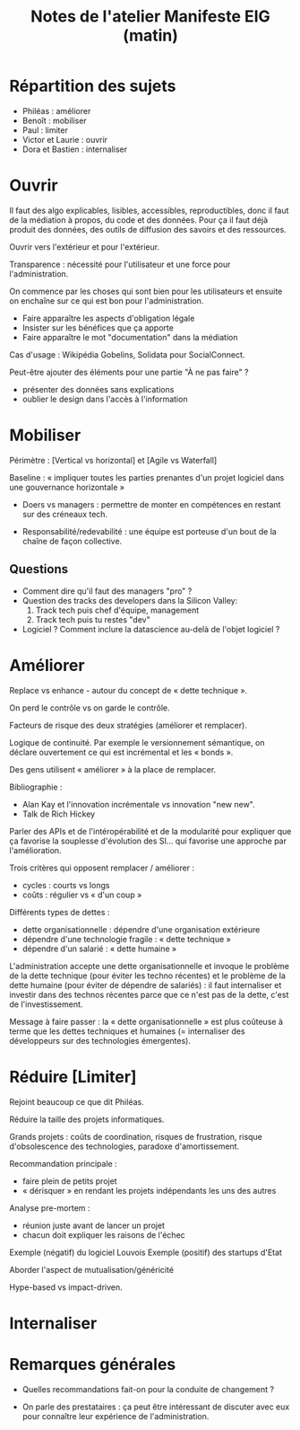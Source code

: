 #+title: Notes de l'atelier Manifeste EIG (matin)

* Répartition des sujets

- Philéas : améliorer
- Benoît : mobiliser
- Paul : limiter
- Victor et Laurie : ouvrir
- Dora et Bastien : internaliser

* Ouvrir

Il faut des algo explicables, lisibles, accessibles, reproductibles,
donc il faut de la médiation à propos, du code et des données. Pour ça
il faut déjà produit des données, des outils de diffusion des savoirs
et des ressources.

Ouvrir vers l'extérieur et pour l'extérieur.

Transparence : nécessité pour l'utilisateur et une force pour
l'administration.

On commence par les choses qui sont bien pour les utilisateurs et
ensuite on enchaîne sur ce qui est bon pour l'administration.

- Faire apparaître les aspects d'obligation légale
- Insister sur les bénéfices que ça apporte
- Faire apparaître le mot "documentation" dans la médiation

Cas d'usage : Wikipédia Gobelins, Solidata pour SocialConnect.

Peut-être ajouter des éléments pour une partie "À ne pas faire" ?

- présenter des données sans explications
- oublier le design dans l'accès à l'information

* Mobiliser

Périmètre : [Vertical vs horizontal] et [Agile vs Waterfall]

Baseline : « impliquer toutes les parties prenantes d'un projet
logiciel dans une gouvernance horizontale »

- Doers vs managers : permettre de monter en compétences en restant
  sur des créneaux tech.

- Responsabilité/redevabilité : une équipe est porteuse d'un bout de
  la chaîne de façon collective.

** Questions

- Comment dire qu'il faut des managers "pro" ?
- Question des tracks des developers dans la Silicon Valley:
  1. Track tech puis chef d'équipe, management
  2. Track tech puis tu restes "dev"
- Logiciel ?  Comment inclure la datascience au-delà de l'objet
  logiciel ?

* Améliorer

Replace vs enhance - autour du concept de « dette technique ».

On perd le contrôle vs on garde le contrôle.

Facteurs de risque des deux stratégies (améliorer et remplacer).

Logique de continuité.  Par exemple le versionnement sémantique, on
déclare ouvertement ce qui est incrémental et les « bonds ».

Des gens utilisent « améliorer » à la place de remplacer.

Bibliographie :

- Alan Kay et l'innovation incrémentale vs innovation "new new".
- Talk de Rich Hickey

Parler des APIs et de l'intéropérabilité et de la modularité pour
expliquer que ça favorise la souplesse d'évolution des SI... qui
favorise une approche par l'amélioration.

Trois critères qui opposent remplacer / améliorer :

- cycles : courts vs longs
- coûts : régulier vs « d'un coup »

Différents types de dettes :

- dette organisationnelle : dépendre d'une organisation extérieure
- dépendre d'une technologie fragile : « dette technique »
- dépendre d'un salarié : « dette humaine »

L'administration accepte une dette organisationnelle et invoque le
problème de la dette technique (pour éviter les techno récentes) et le
problème de la dette humaine (pour éviter de dépendre de salariés) :
il faut internaliser et investir dans des technos récentes parce que
ce n'est pas de la dette, c'est de l'investissement.

Message à faire passer : la « dette organisationnelle » est plus
coûteuse à terme que les dettes techniques et humaines (= internaliser
des développeurs sur des technologies émergentes).

* Réduire [Limiter]

Rejoint beaucoup ce que dit Philéas.

Réduire la taille des projets informatiques.

Grands projets : coûts de coordination, risques de frustration, risque
d'obsolescence des technologies, paradoxe d'amortissement.

Recommandation principale : 

- faire plein de petits projet
- « dérisquer » en rendant les projets indépendants les uns des autres

Analyse pre-mortem :

- réunion juste avant de lancer un projet
- chacun doit expliquer les raisons de l'échec

Exemple (négatif) du logiciel Louvois
Exemple (positif) des startups d'Etat

Aborder l'aspect de mutualisation/généricité 

Hype-based vs impact-driven.

* Internaliser
* Remarques générales

- Quelles recommandations fait-on pour la conduite de changement ?

- On parle des prestataires : ça peut être intéressant de discuter
  avec eux pour connaître leur expérience de l'administration.
